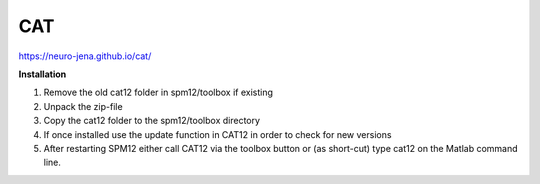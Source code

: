 CAT
===

https://neuro-jena.github.io/cat/

**Installation**

1. Remove the old cat12 folder in spm12/toolbox if existing
2. Unpack the zip-file
3. Copy the cat12 folder to the spm12/toolbox directory
4. If once installed use the update function in CAT12 in order to check for new versions
5. After restarting SPM12 either call CAT12 via the toolbox button or (as short-cut) type cat12 on the Matlab command line.


